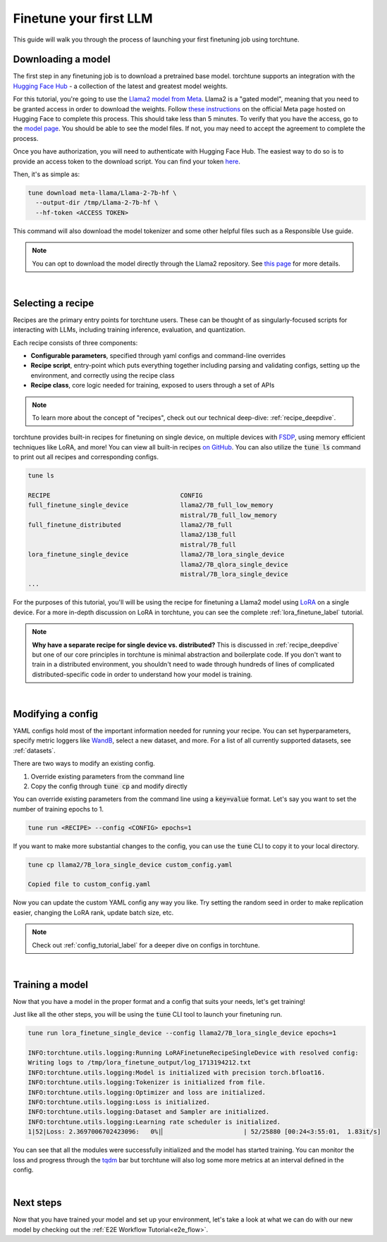 .. _finetune_llama_label:

=======================
Finetune your first LLM
=======================

This guide will walk you through the process of launching your first finetuning
job using torchtune.

.. grid:: 2

    .. grid-item-card:: :octicon:`mortar-board;1em;` What you will learn

      * How to download a model from the `Hugging Face Hub <https://huggingface.co/docs/hub/en/index>`_
      * How to modify a recipe's parameters to suit your needs
      * How to run a finetune

    .. grid-item-card:: :octicon:`list-unordered;1em;` Prerequisites

      * Be familiar with the :ref:`overview of torchtune<overview_label>`
      * Make sure to :ref:`install torchtune<install_label>`

.. _download_llama_label:

Downloading a model
-------------------
The first step in any finetuning job is to download a pretrained base model. torchtune supports an integration
with the `Hugging Face Hub <https://huggingface.co/docs/hub/en/index>`_ - a collection of the latest and greatest model weights.

For this tutorial, you're going to use the `Llama2 model from Meta <https://llama.meta.com/>`_. Llama2 is a "gated model",
meaning that you need to be granted access in order to download the weights. Follow `these instructions <https://huggingface.co/meta-llama>`_ on the official Meta page
hosted on Hugging Face to complete this process. This should take less than 5 minutes. To verify that you have the access, go to the `model page <https://huggingface.co/meta-llama/Llama-2-7b-hf/tree/main>`_.
You should be able to see the model files. If not, you may need to accept the agreement to complete the process.

Once you have authorization, you will need to authenticate with Hugging Face Hub. The easiest way to do so is to provide an
access token to the download script. You can find your token `here <https://huggingface.co/settings/tokens>`_.

Then, it's as simple as:

.. code-block:: bash

  tune download meta-llama/Llama-2-7b-hf \
    --output-dir /tmp/Llama-2-7b-hf \
    --hf-token <ACCESS TOKEN>

This command will also download the model tokenizer and some other helpful files such as a Responsible Use guide.

.. note::

  You can opt to download the model directly through the Llama2 repository.
  See `this page <https://llama.meta.com/get-started#getting-the-models>`_ for more details.

|

Selecting a recipe
------------------
Recipes are the primary entry points for torchtune users.
These can be thought of as singularly-focused scripts for interacting with LLMs, including training
inference, evaluation, and quantization.

Each recipe consists of three components:

* **Configurable parameters**, specified through yaml configs and command-line overrides
* **Recipe script**, entry-point which puts everything together including parsing and validating configs, setting up the environment, and correctly using the recipe class
* **Recipe class**, core logic needed for training, exposed to users through a set of APIs

.. note::

  To learn more about the concept of "recipes", check out our technical deep-dive: :ref:`recipe_deepdive`.

torchtune provides built-in recipes for finetuning on single device, on multiple devices with `FSDP <https://pytorch.org/blog/introducing-pytorch-fully-sharded-data-parallel-api/>`_,
using memory efficient techniques like LoRA, and more! You can view all built-in recipes `on GitHub <https://github.com/pytorch/torchtune/tree/main/recipes>`_. You can also utilize the
:code:`tune ls` command to print out all recipes and corresponding configs.

.. code-block:: bash

  tune ls

  RECIPE                                   CONFIG
  full_finetune_single_device              llama2/7B_full_low_memory
                                           mistral/7B_full_low_memory
  full_finetune_distributed                llama2/7B_full
                                           llama2/13B_full
                                           mistral/7B_full
  lora_finetune_single_device              llama2/7B_lora_single_device
                                           llama2/7B_qlora_single_device
                                           mistral/7B_lora_single_device
  ...

For the purposes of this tutorial, you'll will be using the recipe for finetuning a Llama2 model using `LoRA <https://arxiv.org/abs/2106.09685>`_ on
a single device. For a more in-depth discussion on LoRA in torchtune, you can see the complete :ref:`lora_finetune_label` tutorial.

.. note::

  **Why have a separate recipe for single device vs. distributed?** This is discussed in
  :ref:`recipe_deepdive` but one of our core principles in torchtune is minimal abstraction and boilerplate code.
  If you don't want to train in a distributed environment, you shouldn't need to wade through hundreds of lines of complicated
  distributed-specific code in order to understand how your model is training.

|

Modifying a config
------------------
YAML configs hold most of the important information needed for running your recipe.
You can set hyperparameters, specify metric loggers like `WandB <wandb.ai>`_, select a new dataset, and more.
For a list of all currently supported datasets, see :ref:`datasets`.

There are two ways to modify an existing config.

1. Override existing parameters from the command line
2. Copy the config through :code:`tune cp` and modify directly

You can override existing parameters from the command line using a :code:`key=value` format. Let's say
you want to set the number of training epochs to 1.

.. code-block:: bash

  tune run <RECIPE> --config <CONFIG> epochs=1

If you want to make more substantial changes to the config, you can use the :code:`tune` CLI to copy it to your local directory.

.. code-block:: bash

  tune cp llama2/7B_lora_single_device custom_config.yaml

  Copied file to custom_config.yaml

Now you can update the custom YAML config any way you like. Try setting the random seed in order to make replication easier,
changing the LoRA rank, update batch size, etc.

.. note::

  Check out :ref:`config_tutorial_label` for a deeper dive on configs in torchtune.

|

Training a model
----------------
Now that you have a model in the proper format and a config that suits your needs, let's get training!

Just like all the other steps, you will be using the :code:`tune` CLI tool to launch your finetuning run.

.. code-block:: bash

  tune run lora_finetune_single_device --config llama2/7B_lora_single_device epochs=1

  INFO:torchtune.utils.logging:Running LoRAFinetuneRecipeSingleDevice with resolved config:
  Writing logs to /tmp/lora_finetune_output/log_1713194212.txt
  INFO:torchtune.utils.logging:Model is initialized with precision torch.bfloat16.
  INFO:torchtune.utils.logging:Tokenizer is initialized from file.
  INFO:torchtune.utils.logging:Optimizer and loss are initialized.
  INFO:torchtune.utils.logging:Loss is initialized.
  INFO:torchtune.utils.logging:Dataset and Sampler are initialized.
  INFO:torchtune.utils.logging:Learning rate scheduler is initialized.
  1|52|Loss: 2.3697006702423096:   0%|▏                     | 52/25880 [00:24<3:55:01,  1.83it/s]

You can see that all the modules were successfully initialized and the model has started training.
You can monitor the loss and progress through the `tqdm <https://tqdm.github.io/>`_ bar but torchtune
will also log some more metrics at an interval defined in the config.

|

Next steps
----------

Now that you have trained your model and set up your environment, let's take a look at what we can do with our
new model by checking out the :ref:`E2E Workflow Tutorial<e2e_flow>`.
